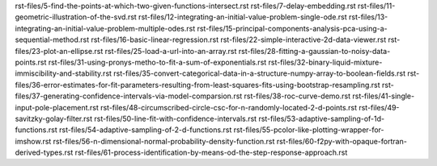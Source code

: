 rst-files/5-find-the-points-at-which-two-given-functions-intersect.rst
rst-files/7-delay-embedding.rst
rst-files/11-geometric-illustration-of-the-svd.rst
rst-files/12-integrating-an-initial-value-problem-single-ode.rst
rst-files/13-integrating-an-initial-value-problem-multiple-odes.rst
rst-files/15-principal-components-analysis-pca-using-a-sequential-method.rst
rst-files/16-basic-linear-regression.rst
rst-files/22-simple-interactive-2d-data-viewer.rst
rst-files/23-plot-an-ellipse.rst
rst-files/25-load-a-url-into-an-array.rst
rst-files/28-fitting-a-gaussian-to-noisy-data-points.rst
rst-files/31-using-pronys-metho-to-fit-a-sum-of-exponentials.rst
rst-files/32-binary-liquid-mixture-immiscibility-and-stability.rst
rst-files/35-convert-categorical-data-in-a-structure-numpy-array-to-boolean-fields.rst
rst-files/36-error-estimates-for-fit-parameters-resulting-from-least-squares-fits-using-bootstrap-resampling.rst
rst-files/37-generating-confidence-intervals-via-model-comparsion.rst
rst-files/38-roc-curve-demo.rst
rst-files/41-single-input-pole-placement.rst
rst-files/48-circumscribed-circle-csc-for-n-randomly-located-2-d-points.rst
rst-files/49-savitzky-golay-filter.rst
rst-files/50-line-fit-with-confidence-intervals.rst
rst-files/53-adaptive-sampling-of-1d-functions.rst
rst-files/54-adaptive-sampling-of-2-d-functions.rst
rst-files/55-pcolor-like-plotting-wrapper-for-imshow.rst
rst-files/56-n-dimensional-normal-probability-density-function.rst
rst-files/60-f2py-with-opaque-fortran-derived-types.rst
rst-files/61-process-identification-by-means-od-the-step-response-approach.rst
